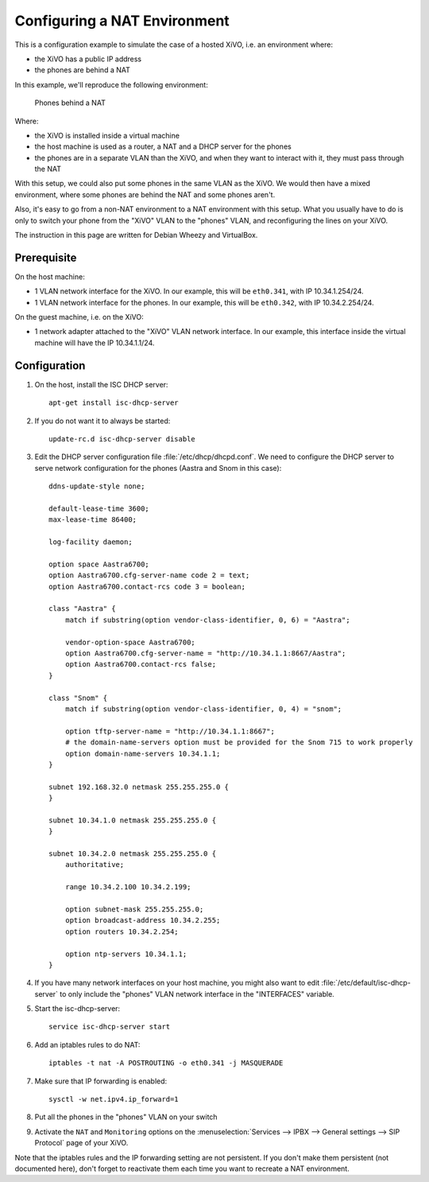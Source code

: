 *****************************
Configuring a NAT Environment
*****************************

This is a configuration example to simulate the case of a hosted XiVO, i.e. an environment where:

* the XiVO has a public IP address
* the phones are behind a NAT

In this example, we'll reproduce the following environment:

.. figure:: nat.png

   Phones behind a NAT

Where:

* the XiVO is installed inside a virtual machine
* the host machine is used as a router, a NAT and a DHCP server for the phones
* the phones are in a separate VLAN than the XiVO, and when they want to interact with it, they must pass
  through the NAT

With this setup, we could also put some phones in the same VLAN as the XiVO. We would then have a
mixed environment, where some phones are behind the NAT and some phones aren't.

Also, it's easy to go from a non-NAT environment to a NAT environment with this setup. What you usually
have to do is only to switch your phone from the "XiVO" VLAN to the "phones" VLAN, and reconfiguring the
lines on your XiVO.

The instruction in this page are written for Debian Wheezy and VirtualBox.


Prerequisite
============

On the host machine:

* 1 VLAN network interface for the XiVO. In our example, this will be ``eth0.341``, with IP 10.34.1.254/24.
* 1 VLAN network interface for the phones. In our example, this will be ``eth0.342``, with IP 10.34.2.254/24.

On the guest machine, i.e. on the XiVO:

* 1 network adapter attached to the "XiVO" VLAN network interface. In our example, this interface inside
  the virtual machine will have the IP 10.34.1.1/24.


Configuration
=============

#. On the host, install the ISC DHCP server::

      apt-get install isc-dhcp-server

#. If you do not want it to always be started::

      update-rc.d isc-dhcp-server disable

#. Edit the DHCP server configuration file :file:`/etc/dhcp/dhcpd.conf`. We need to configure the DHCP
   server to serve network configuration for the phones (Aastra and Snom in this case)::

       ddns-update-style none;

       default-lease-time 3600;
       max-lease-time 86400;

       log-facility daemon;

       option space Aastra6700;
       option Aastra6700.cfg-server-name code 2 = text;
       option Aastra6700.contact-rcs code 3 = boolean;

       class "Aastra" {
           match if substring(option vendor-class-identifier, 0, 6) = "Aastra";

           vendor-option-space Aastra6700;
           option Aastra6700.cfg-server-name = "http://10.34.1.1:8667/Aastra";
           option Aastra6700.contact-rcs false;
       }

       class "Snom" {
           match if substring(option vendor-class-identifier, 0, 4) = "snom";

           option tftp-server-name = "http://10.34.1.1:8667";
           # the domain-name-servers option must be provided for the Snom 715 to work properly
           option domain-name-servers 10.34.1.1;
       }

       subnet 192.168.32.0 netmask 255.255.255.0 {
       }

       subnet 10.34.1.0 netmask 255.255.255.0 {
       }

       subnet 10.34.2.0 netmask 255.255.255.0 {
           authoritative;

           range 10.34.2.100 10.34.2.199;

           option subnet-mask 255.255.255.0;
           option broadcast-address 10.34.2.255;
           option routers 10.34.2.254;

           option ntp-servers 10.34.1.1;
       }

#. If you have many network interfaces on your host machine, you might also want to edit
   :file:`/etc/default/isc-dhcp-server` to only include the "phones" VLAN network interface in the
   "INTERFACES" variable.

#. Start the isc-dhcp-server::

      service isc-dhcp-server start

#. Add an iptables rules to do NAT::

      iptables -t nat -A POSTROUTING -o eth0.341 -j MASQUERADE

#. Make sure that IP forwarding is enabled::

      sysctl -w net.ipv4.ip_forward=1

#. Put all the phones in the "phones" VLAN on your switch

#. Activate the ``NAT`` and ``Monitoring`` options on the :menuselection:`Services --> IPBX --> General settings --> SIP Protocol` page of your XiVO.

Note that the iptables rules and the IP forwarding setting are not persistent. If you don't make them
persistent (not documented here), don't forget to reactivate them each time you want to recreate a NAT
environment.
